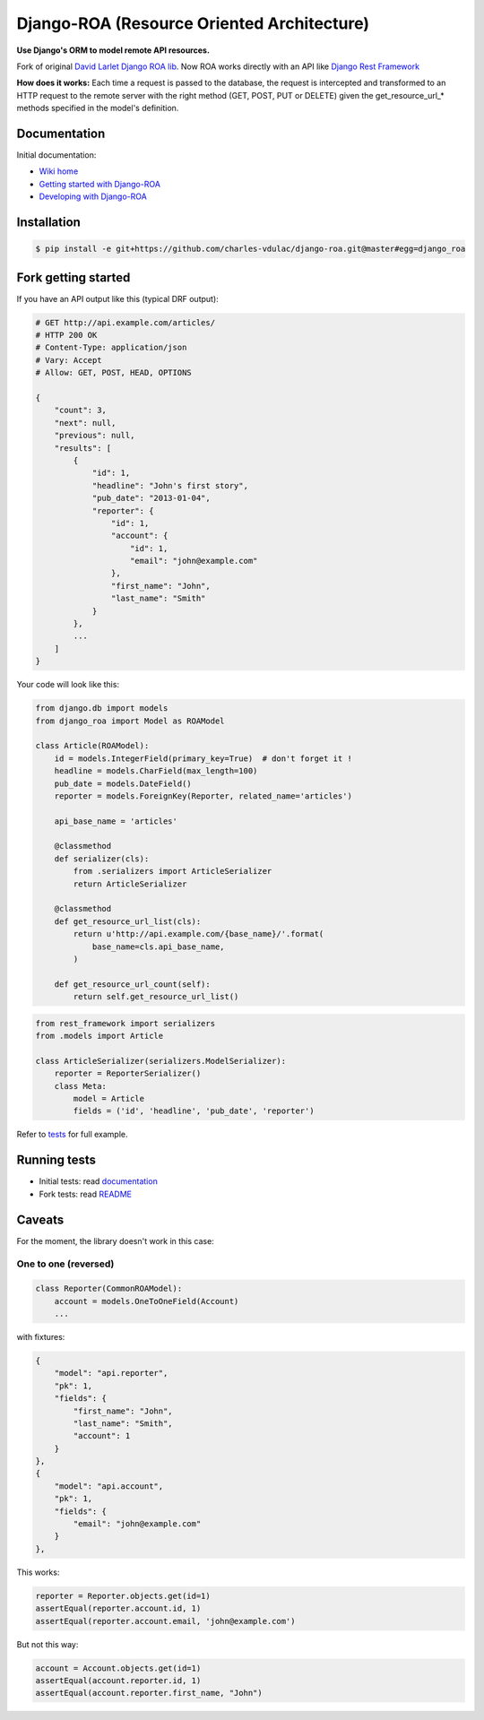 ===========================================
Django-ROA (Resource Oriented Architecture)
===========================================

**Use Django's ORM to model remote API resources.**

Fork of original `David Larlet Django ROA lib <http://code.larlet.fr/django-roa/src>`_.
Now ROA works directly with an API like `Django Rest Framework <http://www.django-rest-framework.org/>`_

**How does it works:**
Each time a request is passed to the database, the request is intercepted and transformed to an HTTP request to the remote server with the right
method (GET, POST, PUT or DELETE) given the get_resource_url_* methods specified in the model's definition.


Documentation
=============

Initial documentation:

- `Wiki home <http://code.larlet.fr/django-roa/wiki/Home>`_
- `Getting started with Django-ROA <http://code.larlet.fr/django-roa/wiki/GettingStarted#!getting-started-with-django-roa>`_
- `Developing with Django-ROA <http://code.larlet.fr/django-roa/wiki/Development#!developing-with-django-roa>`_


Installation
============

.. code:: bash

    $ pip install -e git+https://github.com/charles-vdulac/django-roa.git@master#egg=django_roa


Fork getting started
====================

If you have an API output like this (typical DRF output):

.. code:: python

    # GET http://api.example.com/articles/
    # HTTP 200 OK
    # Content-Type: application/json
    # Vary: Accept
    # Allow: GET, POST, HEAD, OPTIONS

    {
        "count": 3,
        "next": null,
        "previous": null,
        "results": [
            {
                "id": 1,
                "headline": "John's first story",
                "pub_date": "2013-01-04",
                "reporter": {
                    "id": 1,
                    "account": {
                        "id": 1,
                        "email": "john@example.com"
                    },
                    "first_name": "John",
                    "last_name": "Smith"
                }
            },
            ...
        ]
    }

Your code will look like this:

.. code:: python

    from django.db import models
    from django_roa import Model as ROAModel

    class Article(ROAModel):
        id = models.IntegerField(primary_key=True)  # don't forget it !
        headline = models.CharField(max_length=100)
        pub_date = models.DateField()
        reporter = models.ForeignKey(Reporter, related_name='articles')

        api_base_name = 'articles'

        @classmethod
        def serializer(cls):
            from .serializers import ArticleSerializer
            return ArticleSerializer

        @classmethod
        def get_resource_url_list(cls):
            return u'http://api.example.com/{base_name}/'.format(
                base_name=cls.api_base_name,
            )

        def get_resource_url_count(self):
            return self.get_resource_url_list()

.. code:: python

    from rest_framework import serializers
    from .models import Article

    class ArticleSerializer(serializers.ModelSerializer):
        reporter = ReporterSerializer()
        class Meta:
            model = Article
            fields = ('id', 'headline', 'pub_date', 'reporter')

Refer to `tests <examples/django_rest_framework/>`_ for full example.

Running tests
=============

- Initial tests: read `documentation <http://code.larlet.fr/django-roa/wiki/GettingStarted#!running-tests>`_
- Fork tests: read `README <examples/django_rest_framework/README.md>`_


Caveats
=======

For the moment, the library doesn't work in this case:

One to one (reversed)
---------------------

.. code:: python

  class Reporter(CommonROAModel):
      account = models.OneToOneField(Account)
      ...

with fixtures:

.. code:: json

    {
        "model": "api.reporter",
        "pk": 1,
        "fields": {
            "first_name": "John",
            "last_name": "Smith",
            "account": 1
        }
    },
    {
        "model": "api.account",
        "pk": 1,
        "fields": {
            "email": "john@example.com"
        }
    },

This works:

.. code:: python

    reporter = Reporter.objects.get(id=1)
    assertEqual(reporter.account.id, 1)
    assertEqual(reporter.account.email, 'john@example.com')

But not this way:

.. code:: python

    account = Account.objects.get(id=1)
    assertEqual(account.reporter.id, 1)
    assertEqual(account.reporter.first_name, "John")



